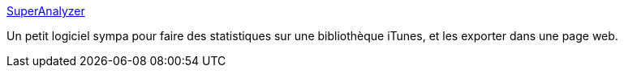 :jbake-type: post
:jbake-status: published
:jbake-title: SuperAnalyzer
:jbake-tags: itunes,statistiques,software,freeware,java,windows,macosx,_mois_janv.,_année_2008
:jbake-date: 2008-01-27
:jbake-depth: ../
:jbake-uri: shaarli/1201454839000.adoc
:jbake-source: https://nicolas-delsaux.hd.free.fr/Shaarli?searchterm=http%3A%2F%2Fnosleepsoftware.sourceforge.net%2Findex.php%3Fpage%3Dsupera&searchtags=itunes+statistiques+software+freeware+java+windows+macosx+_mois_janv.+_ann%C3%A9e_2008
:jbake-style: shaarli

http://nosleepsoftware.sourceforge.net/index.php?page=supera[SuperAnalyzer]

Un petit logiciel sympa pour faire des statistiques sur une bibliothèque iTunes, et les exporter dans une page web.
